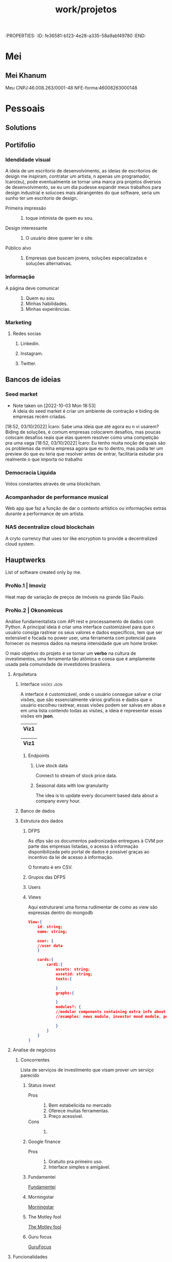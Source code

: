 :PROPERTIES: :ID:       fe36581-b123-4e28-a335-58a9abf49780 :END:
#+title: work/projetos
* Mei
** Mei Khanum
Meu CNPJ:46.008.263/0001-48
NFE-forma:46008263000148
* Pessoais
** Solutions
** Portifolio
*** Idendidade visual
A ideia de um escritorio de desenvolvimento, as ideias de escritorios de design me inspiram, contratar um artista, n apenas um programador, Icaro(eu), pode eventualmente se tornar uma marca
pra projetos diversos de desenvolvimento, se eu um dia pudesse expandir meus trabalhos para
design industrial e solucoes  mais abrangentes do que software, seria um sunho ter um
escritorio de design.
- Primeira impressão ::
  1. toque intimista de quem eu sou.
- Design interessante ::
  1. O usuário deve querer ler
     o site.
- Público alvo ::
  1. Empresas que buscam jovens, soluções especializadas e soluções alternativas.
*** Informação
- A página deve comunicar ::
  1. Quem eu sou.
  2. Minhas habilidades.
  3. Minhas experiências.
*** Marketing
**** Redes socias
***** Linkedin.
***** Instagram.
***** Twitter.

** Bancos de ideias
*** Seed market
- Note taken on [2022-10-03 Mon 18:53] \\
  A ideia do seed market é criar um ambiente de contração e
  biding de empresas recém criadas.
[18:52, 03/10/2022] Ícaro: Sabe uma ideia que até agora eu n vi usarem? Biding de soluções, é comum empresas colocarem desafios, mas poucas colocam desafios reais que elas querem resolver como uma competição pra uma vaga
[18:52, 03/10/2022] Ícaro: Eu tenho muita noção de quais são os problemas da minha empresa agora que eu to dentro, mas podia ter um preview do que eu teria que resolver antes de entrar, facilitaria estudar pra realmente o que importa no trabalho
*** Democracia Liquida
Votos constantes através de uma blockchain.
*** Acompanhador de performance musical
Web app que faz a função de dar o contexto artístico ou informações extras durante
a performance de um artista.
*** NAS decentralize cloud blockchain
A cryto currency that uses tor like encryption to provide a decentralized cloud system.
** Hauptwerks
List of software created only by me.
*** ProNo.1 | Imoviz
Heat map de variação de preços de imóveis na grande São Paulo.
*** ProNo.2 | Okonomicus
 Análise fundamentalista com API rest e processamento de dados com Python.
 A principal ideia é criar uma interface customizável para que o usuário consiga rastrear
 os seus valores e dados específicos, tem que ser extensível e focada no power user, uma ferramenta
 com potencial para fornecer os mesmos dados na mesma intensidade que um home broker.

 O maio objetivo do projeto é se tornar um *verbo* na cultura de investimentos, uma
 ferramenta tão atômica e coesa que é amplamente usada pela comunidade de investidores
 brasileira.
**** Arquitetura
***** Interface :visões:json:
A interface é customizável, onde o usuário consegue salvar e criar visões, que são
essencialmente vários grafícos e dados que o usuário escolheu rastrear, essas visões
podem ser salvas em abas e em uma lista contendo todas as visões, a ideia é representar
essas visões em *json*.

|------|
| Viz1 |
|------|

|------|
| Viz1 |
|------|
****** Endpoints
******* Live stock data
Connect to stream of stock price data.
******* Seasonal data with low granularity
The idea is to update every document based data
about a company every hour.

***** Banco de dados
***** Estrutura dos dados
****** DFPS
As dfps são os documentos padronizadas entregues à CVM por parte das empresas
listadas, o acesso à informação disponibilizada pelo portal de dados é possível
graças ao incentivo da lei de acesso à informação.

O formato é em CSV.
****** Grupos das DFPS
****** Users
****** Views
Aqui estruturarei uma forma rudimentar de como as view são expressas dentro do mongodb
#+begin_src json
View:{
    id: string;
    name: string;

    user: {
    //user data
    }

    cards:{
        card1:{
            assets: string;
            assetid: string;
            texts:{

            }
            graphs:{

            }
            modules?: {
            //modular components containing extra info about the tracked asset
            //examples: news module, investor mood module, popularity on the platform

            }
        }
    }
}

#+end_src
**** Analise de negócios
***** Concorrentes
Lista de serviços de investimento que visam prover um serviço parecido
****** Status invest
- Pros ::
  1. Bem estabelicida no mercado
  2. Oferece muitas ferramentas.
  3. Preço acessível.
- Cons ::
  1.

****** Google finance
- Pros ::
  1. Gratuito pra primeiro uso.
  2. Interface simples e amigável.

****** Fundamentei
[[https://fundamentei.com/][Fundamentei]]
****** Morningstar
[[https://www.morningstar.com/][Morningstar]]
****** The Motley fool
[[https://www.fool.com/][The Motley fool]]
****** Guru focus
[[https://www.gurufocus.com/][GuruFocus]]
**** Funcionalidades
***** Graficos e indíces contidos
1.D.Y divident yield
2. P/L
3. P/EBTIDA
4. P/VP
5. P/EBIT
6. P/SR
7. P/ATIVO
8. LPA
9. P/SR
10. P/CAP. GIRO
11. P/ATIVO CIRC. LIQ

*** ProNo.3 | Ícaro Onofre Silva | Portifolio
 Meu portifolio, landing page pessoal e blog.
**** Design Identity
Identidade visual relacionada
com arquitetura moderna e clássica da
cidade de são paulo.
Ensaio fotográfico
*** ProNo.4 | Stocks
Tratamento de dados da CVM e disponibilizando os dados através de
uma API rest.
**** Fontes
***** Baixando DFPs e ITRs da CVM
- uri ::
  1.http://dados.cvm.gov.br/dados/CIA_ABERTA/CAD/DADOS/cad_cia_aberta.
*** ProNo.5 | Análise de dados amazônia | Boitatá.
**** Apis e sites para consulta.
[[https://basedosdados.org/][Base de dados]] | Site do governo para consultar dados.
*** ProNo.6 | Calculadora de calorias.
*** PrNo.7 | Ramen Mania :tailored_ux:darkkitchen:
Custom made ramen with delivery
system, *darkkitchen* strategy
**** Turning point
Point of economical gain on probability of sucess

#+begin_src latex

#+end_src
***** Pesquisa operacional

*** ProNo.8 | git centric notation web app
A notion like noting system, where the content of the notes are represented by git repos, allowing commit on change, and syncing with other apps.
**** Commiting on change.
*** ProNo.9 | Sisifo network :culture_memology:socioloy:
[[file:20230329125955-writing_thesis.org][writing/thesis]]
*** Jogos
**** Xoiah
Jogo estilo sandbox survival com foco em um sistema de magia, onde o jogo se desenvolve através do acumulo de experiência própio apenas decorando receitas e processos.
Estilo de narrativa alternativo,
**** Mecânicas
***** Tabula rasa
O inventário, toolbar  e skill pallet são localizadas no mesmo lugar, uma matriz
alocável onde o jogador pode associar um elemento e uma maneira de acessa-lo,
cada nodo na matriz possui uma natureza, itens físicos podem ser alocados conforme os nodos de peso permitem, exemplo: cada quadrado representa um kilo,
****** UI
Um grande quadrado com abas e uma ferramenta de pesquisa, cada nodo é
representado com um quadrado e uma cor que demonstra o tipo do nodo, vermelho
corresponde a peso, verde corresponde a buffer(livro de magias), ao alocar um elemento de peso, o número de quadrados vermelhos é reduzido conforme o peso consumido(eles mudam de cor e assumem uma cor que represente eles poderem ser alocados com outra coisa que n seja cor)
Ao clicar com o botão direito em um quadrado, uma aba de opções aparece, interagir com o item diretamente ou usa-lo, ou alocar uma forma de acesso a ele.

** Reflexões
*** <2023-01-07 Sat> Solitude pós reviêre
Meses se passaram rapidamente na minha vida, ao mesmo tempo que os recentes
ocorridos foram tão densos, que um ano ficou parecendo dois, eu derreti
completamente antigos modos e noções que eu tinha a respeito de quem eu era,
rompi laços, construi novos e os rompi novamente, tive a sensação de chegar ao
topo daquilo que eu mais desejava saindo com o Pedro, e logo quando nos
afastamos, me encontrei em novos dilemas e me senti pressionado a cumprir as
atividades que eu devo cumprir, me coloquei em posições das quais talvez eu não
me sinta mais representado ou tenha deseja em realizar as atividades, é sempre
uma luta pra conseguir achar significado nas coisas, razões pra continuar, mas
agora que estou sozinho novamente, percebo que talvez esse seja o momento mais
definidor de quem eu "sou" no sentido que tudo que me resta é refletir e encarar
os meus própios dilemas que eu mesmo me impus.  Meu ofício como progamador e
artista, devo trabalhar nessas questões para conseguir alcançar aquilo que eu
acredito que seja a minha razão ou essência como humano, estudar e criar. É
engraçado notar que eu me deparei com mais uma situação desafiadora, como as
situações antigas que eu encontrei trabalhando na LAZco, me sinto muito ansioso
tendo que lidar com elas, não sei o porquê, essa ansiedade me paralisa e esse é
o principal problema eu diria, essas questões me deixam extremamente ansioso
talvez porque elas parecem que me definem e me validam como pessoa, eu me
associei a esses deveres de tal maneira que falhar significa falhar
completamente como pessoa, eu me vejo nesses trabalhos como a maior
representação daquilo que eu sou no mundo, isso simplesmente não é verdade, e
notar isso me deixa um pouco perdido, pois eu não tenho clareza no que fazer
para continuar trabalhando naquilo que eu considero ideal, a sensação de
progredir ou investir em algo que faça sentido, não é diversão, é mais o
casamento de uma atividade que me satisfaça e atinja as expectativas de uma vida
numa sociedade capitalista, uma analogia seria um camponês achando propósito e
felicidade em realizar sua atividade, falhar significa a maior falha que alguém
poderia ter na vida. Ficar refletindo sobre essas questões me coloca num
labirinto onde eu não sei pra onde eu vou, e quando eu fico perdido em tudo
aquilo que eu idealizo pra mim, eu esqueço o que eu deveria fazer e me sobre
apenas a ansiedade.  Olha, posso tentar inumerar as coisas que se passam na
minha cabeça por tópicos que eu penso, em primeiro lugar penso na minha carreira
e em tudo que eu devo criar pra conseguir evoluir como programador, aí penso no
meu portifolio, nos meus projetos incabados que eu não consigo terminar, penso
na minha imagem, e em todo skincare e organização que eu devo ter na minha vida
pessoal pra conseguir ser completo, belo, competente e ideal, penso nas minhas
obras inacabadas, e em quanto elas teoricamente representam aquilo que eu mais
quero pra vida.  Obras essas são tipo, as receitas e comidas que eu quero fazer,
os projetos de química, os projetos de programação, os projetos no trabalho, os
treinos pra ser saudável e belo, as trilhas, as fotografias, as artes, penso em
tanta coisa e em tantos objetivos, fico sempre pilhado com um mundo que eu não
consigo processar.

Uma depressão profunda toma conta de mim nesse começo de 2023, reminiscências de
um passado recente que fora tão memorável e colorido que tornou a minha vida
atual um grande mar de cinza, vou me recuperar, em breve, em dois dias
estarei dando risadas gratuitamente por aí por qualquer motivo, mas ainda assim
me sinto distante de mim mesmo,  longe do meu propósito que me completa,
gostaria de conseguir reaver e reconectar com aquilo que importa, na esperança
disso me deixar feliz por mais tempo. O que poderia curar minha tristeza agora
seria eu me livrar desses tormentos momentâneos do trabalho e de meus deveres,
e logo conseguir retomar à música e a produção mais relevante pra mim, preciso
de arte, preciso produzir arte para criar uma personagem nova que me represente
de fato eu diria, preciso sangrar as minhas dores através da arte e aos poucos
me curar dessa tristeza. Será que é possível eu conseguir um refúgio ideal que
eu posso sempre me sentir bem e a vontade? Um lugar que eu possa fugir pra sempre
dos meus males, uma casa só pra mim, onde eu possa me isolar e ficar ali fazendo
minhas coisa, não consigo sentir o amor de mais ninguém por algum motivo, ando
tão melancólico.
** Agenda
<2023-01-23 Mon> Segunda feira 1 de 2023
*** TODO Ajustar github
*** TODO Trabalhar no site do Studio
*** TODO Marcar dentista
*** TODO Marcar cabeleleiro
*** TODO Marcar médico

* Formal
** Khanum
CPNJ-Khanum:43.723.361/0001-79
NFE-forma:43723361000179
Email-institucional:icarosilva@trendhousetech.com
*** Nacci :khanum:
***** Team
****** Frontend team
******* Arquitetura
******* Atividades
     Tela sobre o usuario
****** Backend team
***** Development
****** Daily
1. Reportar o que foi decidido com o Murilo,
   e o sobre a lista de prespec da Nacci.
2. Reportar sobre o Big Idea.
3. Reportar sobre o Layover.

****** Dev Diary
******* <2022-11-03 Thu>
- Sugestão de alteração de UI ::
  1. Alterar a posição dos botões de like e comentário.
  2.
- Informações duplicadas ::
  1. Não razão para determinar que as informações estão
     duplicadas, pois isto esteve previsto no design.
     1.
******* <2022-11-07 Mon> Diario pra daily  de segunda
Nacci - Resumo
1. Erro de crash apos click no botão consertado.
2. Botões clicáveis na tela perfil do médico funcionando.
3. Ainda falta ajustar a responsividade.
Layover - Resumo
1. Lista de telas corretas.
   1. Status Voo
   2. Leilao.
******* TODO <2022-11-08 Tue>
1. Implementar nova tela de perfil do usuario.
2. Implementar pontos no documento de presescp.
   1. Documento criado pela Bel e pelo Rodrigo
      contendo todas as melhorias necessárias
      para terminar o aplicativo.
******* TODO <2022-11-14 Mon>

1. Falar com o Duarte para criar
   conta no BigIdea
2. Avaliar responsividade no BigIdea
3. Mexer com o Layover
******* TODO <2022-11-17 Thu>
1. Adicionar imagem de perfil diferente para teste para
   representar dois dados diferentes no post.
2. Terminar de criar tela perfil do usuario.
****** Debbuging
- package name:nacci-develop
******* Crash reports
******* Android breaks when using big decimal values
[[https://github.com/vitalets/react-native-extended-stylesheet/issues/124][Multiple rem decilma values cause a crash on Android]]
******* Adb
*Debugging with adb log cat*

#+begin_src bash
adb logcat -s ReactNative:V ReactNativeJS:V > ~/dev/khanum/nacci-worktree/logs/android-logcat.log
#+end_src

*Debbuging with filter of process pid*

#+begin_src bash
adb logcat --pid=$(adb shell pidof -s com.example.app)
#+end_src
****** Issues
******* DONE Issue001
A selecao de item na tela mais sobre o usuario da task203 demonstrava comportamento erratico.
A selecao desmacava mais de um item alem do selecionado.
******* DONE Issue002
O aplicativo n roda no mobile. E preciso refatorar completamente o app.
******** Refactoring
All units must be in pixel value, and it must be implemented in a global file.
I will try to achieve this with REGEX substitution, finding the ocurrence of the unit and the replacing with a math expression and then appending to a different file by selecting the new changed style and inserting it manually.

 296, 299, 301 e 310.
******* DONE Issue003
A working version of the project must be made  in order to show the stakeholders in <2022-08-10 Wed>.
For that I need all working screens from my
coworkers and test and compile a branch containing the functional app, at least with
the currecet routes.
******* TODO Issue004
A interface n ocupa 100% da tela disponivel.
****** Expo Cli
****** Tools
Preview properties of shadows
[[https://ethercreative.github.io/react-native-shadow-generator/][Ethercreative]]
****** Personal repo
Snippet for implementing color pallete.
******* Assets library
Lista dos assets adiquiridos da nova forma.
1. Home.svg
2. Group.svg
3. Add.svg
4. Content.svg

******* Calculating percemtage formula
#+begin_src calc
   y * 100
x= -------
    width

y = component
x = percentage
#+end_src
******* Fonts
FontFamily:Poppins.
Title:46.4px.
Subtile:22.2px.
h1:20.54px.
h2:13.2px.
IconeJornadaTitulo:15px.
IconeJornadaSubtitulo:10px.
PerfilFeedNome:18.49px.
PerfilNome:17.68px
******* Color pallete snippet
#+begin_src javascript
    global.colorPalette = {
		blue: '#314682',
		darkGrey: '#353535',
		darkerGrey: '#202020',
		green: '#014A15',
		grey: '#999',
		lightGrey: '#CCC',
		orange: '#E86243',
		red: '#8c2727',
		yellow: '#C49504'
	}
#+end_src
******* Icon list for task203 and 273
#+begin_src javascript
<View
    style={[
    styles.IconeContent,
    ]}
>
    {ListaIcones.map((a,index) => {
    return(
        <IconeBotao
            key={index}
            index={index}
            texto={a}
        />
    )
    })}
</View>
#+end_src
******* Paciente e Medica colorpallete
#+begin_src javascript
const paciente-gradient = ["#D6715F", "#F9AEA2"]
const medicoGradient=["#9ab2cf", "#b4beca"]
#+end_src
******* Style snippet
******** Shadow snippet
#+begin_src javascript
    shadowColor: '#000000',
    shadowOffset: { width: 0, height: 2 },
    shadowOpacity: 0.9,
    shadowRadius: 3,
    elevation: 3,
#+end_src

****** Architecture
******* Architecture Style
******** Style library
******* Architecture Logic
****** Testando responsividade
******* Moto Edge 30
  - Resolution ::
    1. 1080x2400

*** Layover :khanum:
**** Daily
**** <2022-11-24 Thu> Reportar QA's
- texto ::
  1. A branch dev tem telas feitas sem estarem inclusas na versão principal do projeto.
  2. Também há presenças de rotas sem
     tela.
*****  Dúvidas
1. Todas as tasks possuem tela?
2. Devo seguir o Figma ou o devops?
**** <2022-11-29 Tue> Reportar teste da Nacci
1. *Nacci*. A questão da faixa branca em baixo da tela do aplicativo ainda não foi solucionada, contudo as hipóteses levantadas foram testadas e descartadas, a principal suspeita é que a build através do expo build:android tenha impactado no funcionamento do estilo do app.
   *Layover*. Ainda sigo no aguardo para tratar com o Murilo o mapeamento das rotas feitas.

**** QA
***** QA V 1
****** Telas que estão corretas
1. Finalizada valeu
2. warning layover
****** Telas corrigidas
***** QA V 2
****** Telas faltantes.
1. Dash cia
2. Dash full
3. Disparo layover
***** QA V 3
****** Problemas de estilo
******* Tela de leilão
1. O footer com botões está muito grande.
   Está cobrindo a tela.
******* Tela de resultados de leilão
1. o estilo não está sendo carregado.
**** Lista de telas que viraram tasks
1. Resultado leilão | auction-result
2. Hospedes.
3. Relatórios.
4. Tela de hospedes.
5. Tela de finalizar valeu.
6. Termos de uso.
7. Pagina travel.
8. Voo cancelado e voo atrasado.
9. Componente informações do voo.
10. Inclusão de passageiros no layover.
11. Localizador de voo.
12. Voucher componente de alimentação.
13. Tela de alerta Layover.
14. Pesquisa de satisfação Layover.
15. Disparo Layover.
16. Esqueci minha senha.
17. Tela executar lance.
18. Tela de cadastro.
19. Tela de cadastro de hotel.
20. Tela de leilão - dash da compania.
21. Tela  de política de privacidade.
22. Status voo.
**** Algumas
**** Issues :issue:
***** Issue001
Algumas telas não estão carregando o estilo corretamente

*** BidIdea
 Aplicativo que visa organizar toda a empresa em algo
 análogo a uma rede social com inúmeras mecânicas de
 gamificação.
 Visa transformar lógicas corporativas em coisas palatáveis
 de forma lúdica.
**** Funcionalidades
***** Badges
***** Bcoins
***** Relatórios
****** Relatórios dos projetos
****** Relatórios da loja
***** Gestões
****** Eventos
**** Críticas
**** Development
**** Dailies
***** <2022-12-02 Fri>
****** Dúvidas
1. Tratar funcionalidades do banco de dados.
2. Como rodar o projeto propiamente.
3. Task clonada para eu me eu me embasar no desenvolvimento.
****** Refatorar código
1. Descomentar componentes e rodas.
2. Atualizar as bibliotecas do
materials.
3. <textfield> também usar
o do materials.
4. <button variat="contained">
5. import component from "@mui/material"
6. importar novo BasePage e apagar o antigo.
7. Adicionar props do antigo BasePage no BasePageNew
8. Pegar modal, CustomDialog.
****** <2022-12-07 Wed>
******* Explicar as várias tasks feitas em uma.
  A task 452 que eu fiz engloba as suas outras partes.
***** <2023-01-18 Wed>
duvidas
aprimorando task 472 e 483 e indo pra 499
**** Devops
***** API endpoints
REACT_APP_EVENTS_API_URL=https://dev.bigideapp.com:40004
*** Agenda
**** Reuniões
**** TODO One
Reunião com os meus chefes para discutir
coisas que eu ainda não, provavelmente para
discutir minha posição e conforto na empresa.
**** Eventos
*** Code email
Códigos de validação de segurança
icarosilva@trendhousetech.com
 1. 391n m4dx jul5
 2. 7l09 ioz5 9xil
 3. u4xl 86fv oehu
 4. z8q4 6p4x o5oy
 5. rmav sucp xgub

Hora de geração : 19/01/23
* Freelancer
** Studio de idiomas
:PROPERTIES:
:ID:       03936f08-dfa7-425f-8cb3-d751a78eaf1f
:END:
*** DONE Pesquisa
SCHEDULED:<2022-10-07 Fri>
[[http://www.studiodeidiomas.com.br/][Studio de idiomas site atual]]
**** História
**** Serviços
Ensino em língua estrangeira com
professores extremamentes qualificados, as aulas são
realizadas em pequenos grupos.
***** Linguas
Inglês
Alemão
Italiano
**** Profissionais
  Valéria, propietária e criadora
  do Studio de Idiomas, é referência
  no ensino de línguas estrangeiras
  na região e possui um extenso curriculo.
**** Informações de contato
 email:
 Whats:
**** O que eu quero comunicar?
 Um hero site conciso que comunique
 ideias essenciais com um design que
 capture o enderece e vontade do visitante.
[[~/Images/O_triunfo_do_genio_da_destruição.png]]
*** Pesquisa de exemplos a serem utilizados
*** Apresentação sobre o design
1. Design coeso para expressar tudo que é necessário sobre a escola,

2. Ponto de comunicação rápida para redes e para o whatsapp.

3. Acesso rápido à informação da localidade.

*** Design do projeto
**** Estrutura da informação

** Paineiras
Projeto do shopping Paineiras organizado
pela fatec.
*** Arquitetura
*** Agenda
**** DONE Discutir com Fábio
SCHEDULED:<2022-11-14 Mon>
Preciso falar com o Fábio o que precisa
ser feito para iniciar o projeto
